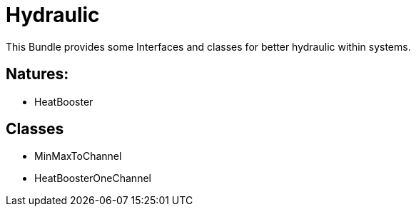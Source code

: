 = Hydraulic

This Bundle provides some Interfaces and classes for better hydraulic within systems.

== Natures:
- HeatBooster

== Classes
- MinMaxToChannel
- HeatBoosterOneChannel

